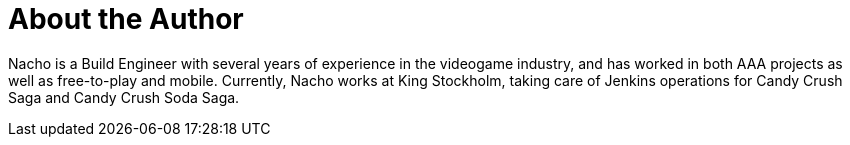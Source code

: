 = About the Author
:page-author_name: Ignacio 'Nacho' Fernández
:page-github: Napo2k
:page-twitter: napo2k
:page-linkedin: ignaciofernandezpuerta
:page-authoravatar: ../../images/images/avatars/Napo2k.jpg

Nacho is a Build Engineer with several years of experience in the videogame industry, and has worked in both AAA projects as well as free-to-play and mobile. Currently, Nacho works at King Stockholm, taking care of Jenkins operations for Candy Crush Saga and Candy Crush Soda Saga.
